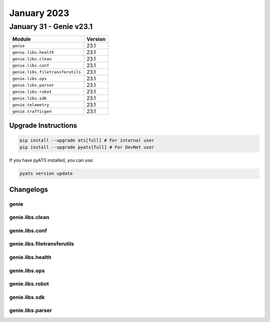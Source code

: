January 2023
==========

January 31 - Genie v23.1 
------------------------



+-----------------------------------+-------------------------------+
| Module                            | Version                       |
+===================================+===============================+
| ``genie``                         | 23.1                          |
+-----------------------------------+-------------------------------+
| ``genie.libs.health``             | 23.1                          |
+-----------------------------------+-------------------------------+
| ``genie.libs.clean``              | 23.1                          |
+-----------------------------------+-------------------------------+
| ``genie.libs.conf``               | 23.1                          |
+-----------------------------------+-------------------------------+
| ``genie.libs.filetransferutils``  | 23.1                          |
+-----------------------------------+-------------------------------+
| ``genie.libs.ops``                | 23.1                          |
+-----------------------------------+-------------------------------+
| ``genie.libs.parser``             | 23.1                          |
+-----------------------------------+-------------------------------+
| ``genie.libs.robot``              | 23.1                          |
+-----------------------------------+-------------------------------+
| ``genie.libs.sdk``                | 23.1                          |
+-----------------------------------+-------------------------------+
| ``genie.telemetry``               | 23.1                          |
+-----------------------------------+-------------------------------+
| ``genie.trafficgen``              | 23.1                          |
+-----------------------------------+-------------------------------+

Upgrade Instructions
^^^^^^^^^^^^^^^^^^^^

.. code-block:: bash

    pip install --upgrade ats[full] # For internal user
    pip install --upgrade pyats[full] # For DevNet user

If you have pyATS installed, you can use:

.. code-block:: bash

    pyats version update




Changelogs
^^^^^^^^^^

genie
"""""

genie.libs.clean
""""""""""""""""

genie.libs.conf
"""""""""""""""

genie.libs.filetransferutils
""""""""""""""""""""""""""""

genie.libs.health
"""""""""""""""""

genie.libs.ops
""""""""""""""

genie.libs.robot
""""""""""""""""

genie.libs.sdk
""""""""""""""

genie.libs.parser
"""""""""""""""""
